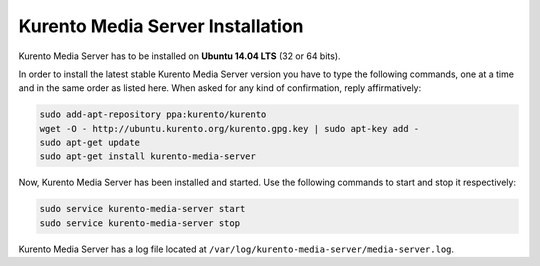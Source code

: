 %%%%%%%%%%%%%%%%%%%%%%%%%%%%%%%%%
Kurento Media Server Installation
%%%%%%%%%%%%%%%%%%%%%%%%%%%%%%%%%

Kurento Media Server has to be installed on **Ubuntu 14.04 LTS** (32 or 64 bits).

In order to install the latest stable Kurento Media Server version you have to
type the following commands, one at a time and in the same order as listed
here. When asked for any kind of confirmation, reply affirmatively:

.. sourcecode:: console

   sudo add-apt-repository ppa:kurento/kurento
   wget -O - http://ubuntu.kurento.org/kurento.gpg.key | sudo apt-key add -
   sudo apt-get update
   sudo apt-get install kurento-media-server

Now, Kurento Media Server has been installed and started. Use the following
commands to start and stop it respectively:

.. sourcecode:: console

    sudo service kurento-media-server start
    sudo service kurento-media-server stop

Kurento Media Server has a log file located at
``/var/log/kurento-media-server/media-server.log``.
